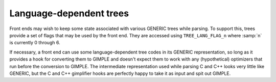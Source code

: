 ..
  Copyright 1988-2022 Free Software Foundation, Inc.
  This is part of the GCC manual.
  For copying conditions, see the copyright.rst file.

.. index:: language-dependent trees

.. _language-dependent-trees:

Language-dependent trees
************************

Front ends may wish to keep some state associated with various GENERIC
trees while parsing.  To support this, trees provide a set of flags
that may be used by the front end.  They are accessed using
``TREE_LANG_FLAG_n`` where :samp:`n` is currently 0 through 6.

If necessary, a front end can use some language-dependent tree
codes in its GENERIC representation, so long as it provides a
hook for converting them to GIMPLE and doesn't expect them to
work with any (hypothetical) optimizers that run before the
conversion to GIMPLE. The intermediate representation used while
parsing C and C++ looks very little like GENERIC, but the C and
C++ gimplifier hooks are perfectly happy to take it as input and
spit out GIMPLE.